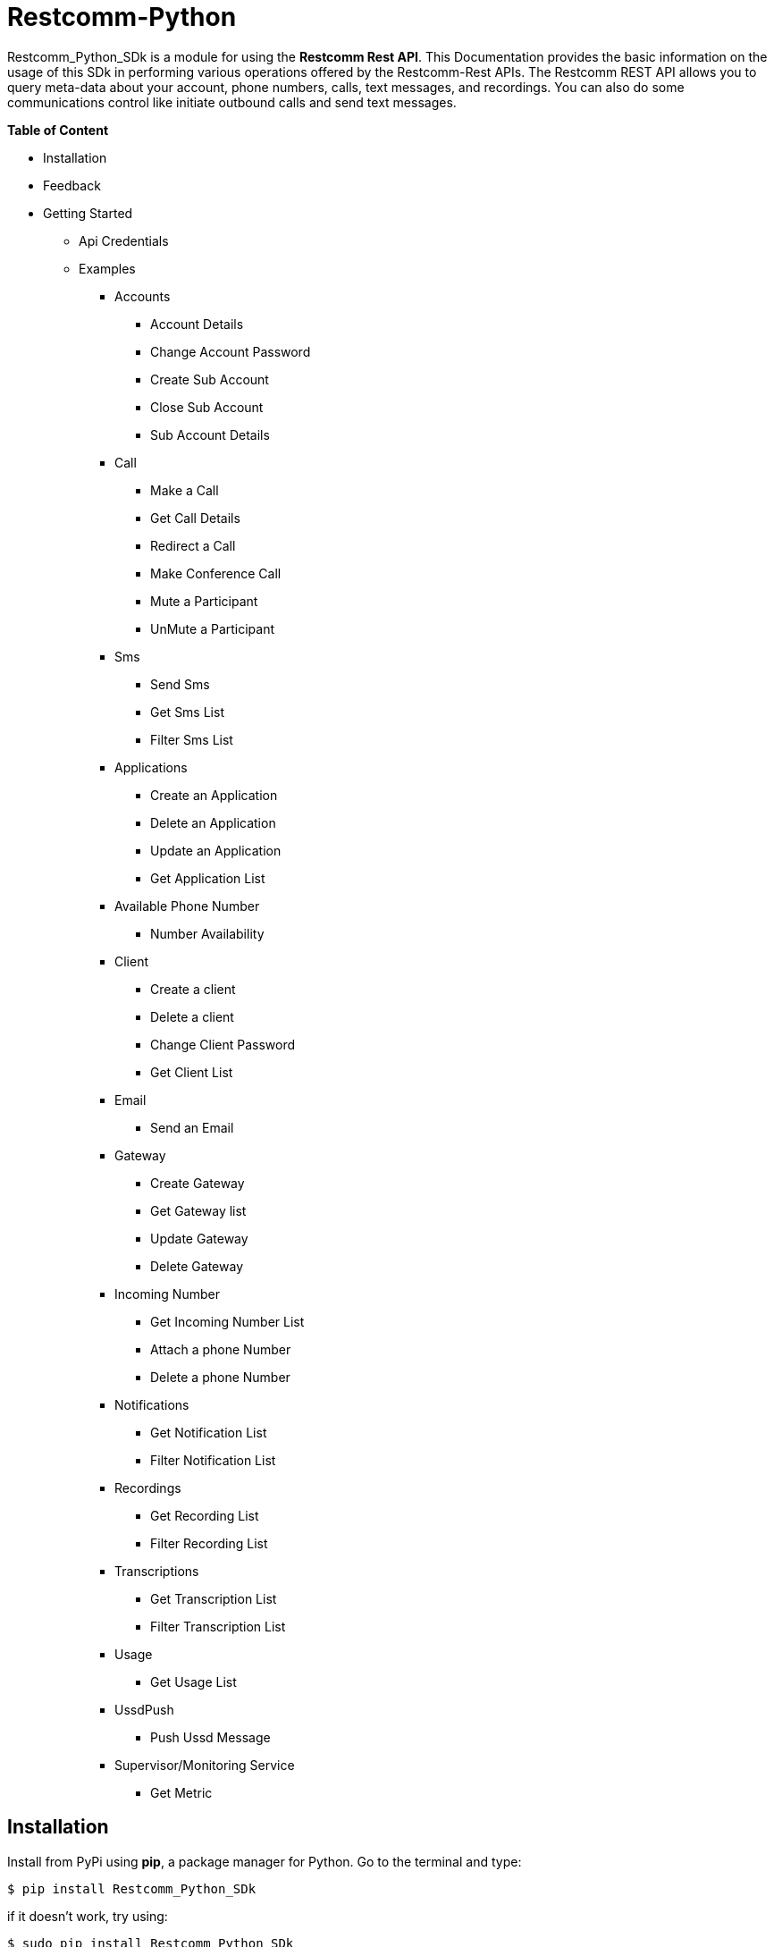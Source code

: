 = *Restcomm-Python* +

Restcomm_Python_SDk is a module for using the *Restcomm Rest API*. This Documentation provides the basic information on the usage of this SDk in performing various operations offered by the Restcomm-Rest APIs. The Restcomm REST API allows you to query meta-data about your account, phone numbers, calls, text messages, and recordings. You can also do some communications control like initiate outbound calls and send text messages.

.*Table of Content*

* Installation +
* Feedback +
* Getting Started +
** Api Credentials +
** Examples +
*** Accounts +
**** Account Details +
**** Change Account Password +
**** Create Sub Account +
**** Close Sub Account +
**** Sub Account Details +
*** Call +
**** Make a Call +
**** Get Call Details +
**** Redirect a Call +
**** Make Conference Call +
**** Mute a Participant +
**** UnMute a Participant +
*** Sms +
**** Send Sms +
**** Get Sms List +
**** Filter Sms List +
*** Applications +
**** Create an Application +
**** Delete an Application +
**** Update an Application +
**** Get Application List + 
*** Available Phone Number +
**** Number Availability +
*** Client +
**** Create a client +
**** Delete a client +
**** Change Client Password +
**** Get Client List +
*** Email +
**** Send an Email +
*** Gateway +
**** Create Gateway +
**** Get Gateway list +
**** Update Gateway +
**** Delete Gateway +
*** Incoming Number +
**** Get Incoming Number List +
**** Attach a phone Number +
**** Delete a phone Number +
*** Notifications +
**** Get Notification List +
**** Filter Notification List +
*** Recordings +
**** Get Recording List +
**** Filter Recording List +
*** Transcriptions +
**** Get Transcription List +
**** Filter Transcription List +
*** Usage +
**** Get Usage List +
*** UssdPush +
**** Push Ussd Message +
*** Supervisor/Monitoring Service +
**** Get Metric +

== *Installation*

Install from PyPi using *pip*, a package manager for Python. Go to the terminal and type:

`$ pip install Restcomm_Python_SDk`

if it doesn’t work, try using:

`$ sudo pip install Restcomm_Python_SDk`

Don’t have pip installed? Try installing it, by running this from the command line:

`$ curl https://raw.github.com/pypa/pip/master/contrib/get-pip.py | python`

Or, you can *download the source code (ZIP)* for Restcomm-Python, and then run in the terminal:

`$ python setup.py install`

Or, you can run it by using:

`$ sudo python setup.py install`

if you want to install it in *python 3* or above, try using:

`$ sudo python3 setup.py install`

== *Feedback*

Report any feedback or problems with this Release Candidate to the *_Github Issues_* for Restcomm-Python

== *Getting Started*

Getting started with the Restcomm API is damn easy. We basically have to create a client and pass it to the required class as and when called. So, now we are ready to go

== *API Credentials*

The `Restcomm` needs your `Restcomm credentials` to use its API. If you don’t have one, first try getting it and then read further. If you have Restcomm credentials, you can either pass these directly to the constructor or via environment variables.

`from Restcomm_Python_SDk import client` +

`AccountSid = “XXXXXXXXXXXXXXXXXX”` +
`AuthToken = “YYYYYYYYYYYYYYYY”` +
`BaseUrl = “https://ZZZZZZZZZZZZZZ”` +
`client = client(AccountSid, AuthToken, BaseUrl)` +

== *Examples*

== *Accounts*

|===
|Property |Description

|Sid
|A string that uniquely identifies this account.

|DateCreated
|The date that this account was created.

|DateUpdated
|The date that this account was last updated.

|FriendlyName
|A description of this account, up to 64 characters long. By default the FriendlyName is your email address.

|Status
|The status of this account. Possible values are active, suspended, and closed.

|AuthToken
|The authorization token for this account. This should not be shared.

|Uri
|The URI for this account, relative to https://localhost:port/restcomm.

|===

=== Get Account Details

`from Restcomm_Python_SDk import AccountDetails` +

`getinfo = AccountDetails(client).Details()` +
To get Details of the main Account Sid +
`Sid = getinfo['Sid']` +
To get Details of the Date when the Account was created +
`Date_Created = getinfo['DateCreated']` +
and similarly for 'other' details, type +
`print(getinfo['other'])` 

=== Change Account Password

`from Restcomm_Python_SDk import ChangeAccountPassword` +

`data = ChangeAccountPassword('newPassword12345', client).ChangePassword()` +
To get new Authentication Token +
`newAuthToken = data['AuthToken']` +

NOTE: After Changing the Account Password, you need to update with new Account Sid and Authentication Token +
To do so, Simply call client function +
`client = client(AccountSid, newAuthToken, BaseUrl)` +

=== Create Sub Account

`from Restcomm_Python_SDk import CreateSubAccount` +

`data = CreateSubAccount('friendlyName', 'friendly@gmail.com', 'newPassword321', client).Create()` +
To get details of new Sub Account Created +
`Status = data['Status']` +
`SubSid = data['Sid']` +
`Date_Created = data['DateCreated']` +

=== Close Sub Account

`from Restcomm_Python_SDk import CloseSubAccount` +

`data = CloseSubAccount(SUBACCOUNTSID, client).Close()` +
`Status = data['Status']` +

=== Sub Account Details

`from Restcomm_Python_SDk import SubAccountDetails` +

To get the Details of all the Sub Accounts +
`getDetails = SubAccountDetails(client).Details()` +
To get the Details of SubAccount with give Sid +
`getInfo = getDetails['Sid']` +

== *Call*

|===
|Property |Description

|Sid
|A string that uniquely identifies this call.

|ParentCallSid
|A string that uniquely identifies the call that created this leg.

|DateCreated
|The date that this call was created.

|DateUpdated
|The date that this call was last updated.

|AccountSid
|The unique id of the Account that created this call.

|To
|The phone number or identifier that will be the recipient of this call.

|From
|The phone number or identifier that originated this call.

|PhoneNumberSid
|If the call was inbound, this is the Sid of the IncomingPhoneNumber that received the call.

|Status
|A string representing the status of the call. Possible values are queued, ringing, in-progress, completed, failed, busy and no-answer.

|StartTime
|The start time of the call. Empty if the call has not yet been started.

|EndTime
|The end time of the call. Empty if the call has not ended..

|Duration
|The length of the call in seconds.

|Price
|The charge for this call, in the currency associated with the account. Populated after the call is completed.

|Direction
|A string describing the direction of the call. Possible values are inbound, outbound-api, and outbound-dial

|AnsweredBy
|If this call was initiated with answering machine detection, either human or machine. Empty otherwise.

|ApiVersion
|Displays the current API version

|ForwardFrom
|If this call was an incoming call forwarded from another number, the forwarding phone number (depends on carrier supporting forwarding). Empty otherwise.

|CallerName
|If this call was an incoming call, the caller’s name. Empty otherwise.

|Uri
|The URI for this account, relative to https://localhost:port/restcomm.

|===

=== Make a Call

`from Restcomm_Python_SDk import Makecall` +

`call = Makecall(from = “9840275164”, to = “8282900154”, url = “https://cloud.restcomm.com/restcomm/demos/hello-play.xml
”, client).Call()` +
To get Call Sid +
`CallSid = call['sid']` +

=== Get Call Details

`from Restcomm_Python_SDk import GetCallDetail` +

`getDetails = GetCallDetail(client).GetDetails()` +
To get the required info, you can simply type +
`startTime = getDetails['start_time']` +
`price = getDetails['price']` +

=== Redirect a Call

`from Restcomm_Python_SDk import RedirectCall` +

To Redirect a Call to a person, you need to have its Calling Sid +
`redirectCall = RedirectCall(URL, CALLSID, client).Redirect()` +

=== Make Conference Call

`from Restcomm_Python_SDk import ConferenceCall` +

To make a Conference Call, you need to have Calling Sid of the person and the Url +
`ConCall = ConferenceCall(URL, CALLSID, client).Conference()` +

=== Mute a Participant

`from Restcomm_Python_SDk import MuteParticipant` +

To Mute a participant during a conference call, you need to have the Participant Sid and conference Sid +
`Mute = MuteParticipant(PARTICIPANTSID, CONFERENCESID, client).Mute()` +

=== UnMute a Participant

`from Restcomm_Python_SDk import UnMuteParticipant` +

To UnMute a participant during a conference call, you need to have the participant sid and conference sid +
`Unmute = UnMuteParticipant(PARTICIPANTSID, CONFERENCESID, client).UnMute()` +

== *Sms*

|===
|Property |Description

|Sid
|A string that uniquely identifies this SMS Message.

|DateCreated
|The date that this SMS Message was created.

|DateUpdated
|The date that this SMS Message was last updated.

|DateSent
|The date that the SMS was sent or received by RestComm.

|AccountSid
|The unique id of the Account that sent or received this SMS message.

|To
|The phone number or short code that received the message.

|From
|The phone number or short code that initiated the message.

|Status
|The status of this SMS message. Possible values are queued, sending, sent, failed, and received.

|Direction
|The direction of this SMS message. Possible values are incoming, outbound-api, outbound-call.

|ApiVersion
|The API version RestComm used to handle the SMS message.

|Uri
|The URI for this account, relative to https://localhost:port/restcomm.

|===

=== Send Sms

`from Restcomm_Python_SDk import SendSms` +

`message = SendSms(to = “9840275164”, from = “8282900154”, body = “This is a test message. Please ignore it! ”, client)` +

=== Get Sms List

`from Restcomm_Python_SDk import SmsList` +

To get list of all the Sms sent and received, We need to pass the client data to the required class +
`getlist = SmsList(client).GetList()` +
To get price information and other details, you can simply type +
`price = getlist['Price']` +
`priceUnit = getlist['PriceUnit']` +
`SmsSid = getlist['Sid']` +

=== Filter Sms List

To filter the list of Sms, you can either filter it by passing the page information to get list of sms according to page no. or else you can also filter it by providing the information of the person you want to view the Sms +
To view Sms according to the information of the person +

`from Restcomm_Python_SDk import FilterSmsList` +

`filterinfo = FilterSmsList('alice', client).GetFilterlist()` +
`SmsSid = filterinfo['Sid']` +

To view Sms according to the number of page +

`from Restcomm_Python_SDk import SmsPagingInformation` +

`filterinfo = SmsPagingInformation('1', client).PageInfo()` +
`smsSid = filterinfo['Sid']` +

== *Applications*

|===
|Property |Description

|Sid
|A string that uniquely identifies this Application.

|DateCreated
|The date when this Application was created.

|DateUpdated
|The date wher this Application was last updated.

|FriendlyName
|A friendly name for this Application.

|AccountSid
|The unique ID of the Account that owns this Application.

|ApiVersion
|Version of the API applied to this Application.

|HasVoiceCallerIdLookup
|Look up the caller’s caller-ID name from the CNAM database. Either true or false.

|Uri
|The URI for this Application, relative to https://localhost:port/restcomm.

|RcmlUrl
|The HTTP address that RestComm will use to get the RCML of this Application.

|Kind
|The kind of this Application. (Supported values: voice, sms or ussd)

|===

=== Create an Application

To Create an application, you need to provide the Application name and the kind of application to be created +
`from Restcomm_Python_SDk import CreateApplication` +

`createApp = CreateApplication('demoApp', 'voice', client).Create()` +
This will create an Application and all the details will be stored in createApp. You can extract the information according to your choice, for example +
`Date_Created = createApp['DateCreated']` +
`AppSid = createApp['Sid']` +
`Date_Updated = createApp['DateUpdated']` +

=== Delete an Application

To Delete an Application, you need to provide the Application Sid +
`from Restcomm_Python_SDk import DeleteApplication` +

`deleteApp = DeleteApplication(APPSID, client).Delete()` +
This will delete the Application with the given Sid and the details will be stored in deleteApp. You can check it by typing +
`Date_Updated = deleteApp['DateUpdated']` +

=== Update an Application

If you want to update the Application name, you need to provide the Application Sid +
`from Restcomm_Python_SDk import UpdateApplication` +

`updateApp = UpdateApplication(APPSID, 'newdemoApp', client).Update()` +
This will Update the Application with new Application name and the details will be stored in updateApp. You can check it by typing +
`Date_Created = updateApp['DateCreated']` +
`Date_Updated = updateApp['DateUpdated']` +
`AppSid = updateApp['Sid']` +

=== Get Application list

To get the list of all Applications Created, you can simply call the GetApplicationList class and provide the authentication data to access the list +
`from Restcomm_Python_SDk import GetApplicationList` +

`getinfo = GetApplicationList(client).GetList()` +
getinfo will contain all the data of the applications. you can simply get your desired result by typing +
`AppSid = getinfo['Sid']` +
`friendlyName = getinfo['FriendlyName']` +
`kind = getinfo['Kind']` +

== *Available Phone Number* 

|===
|Property |Description

|FriendlyName
|A nice-formatted version of the phone number

|PhoneNumber
|The phone number, in E.164 (i.e. "+1") format

|Lata
|The LATA of this phone number

|RateCenter
|The rate center of this phone number

|Latitude
|The latitude coordinate of this phone number

|Longitude
|The Longitude coordinate of this phone number

|Region
|The two-letter state or province abbreviation of this phone number.

|PostalCode
|The postal(zip) code of this phone number

|IsoCountry
|The ISO country code of this phone number

|Capabilities
|This is a set of boolean properties that indicate whether a phone number can receive calls or messages. Possible capabilities are Voice, SMS, and MMS with each having a value of either true or false.

|===

The following properties are available for phone numbers outside the US and Canada:

|===
|Property |Description

|FriendlyName
|A nicely-formatted version of the phone number.

|PhoneNumber
|The phone number, in[E.164] (i.e. "+44") format

|IsoCountry
|The ISO country code of this phone number

|Capabilites
|This is a set of boolean properties that indicate whether a phone number can receive calls or messages. Possible capabilities are Voice, Sms, and MMS with each having a value of either true or false

|===

=== Number Availability

To get the list of all the numbers available, you need to provide the area code for which you need to check the availability of the number +
`from Restcomm_Python_SDk import NumberAvailability` +

`getlist = NumberAvailability('305', client).Availability()` +
This will give the list of all the numbers available. To check +
`numbers = getlist['phNumber']` +
`friendlyName = getlist['friendlyName']` +
`smsCapable = getlist['smsCapable']` +

== *Client*

|===
|Property |Description

|Sid
|A string that uniquely identifies this client

|DateCreated
|The date that this client was created

|DateUpdated
|The date that this client was last updated

|FriendlyName
|A friendly name for this client

|AccountSid
|The unique id of the Account that owns this phone number

|ApiVersion
|Calls to this phone number will create a new RCML session with this API version

|Login
|The name that is used inside the <Client> noun. This is also used by the user agent as the user name used for registration and outbound dialing

|Password
|The password used by the user agent during registration and outbound dialing

|Status
|The client status the possible values are 0 for disabled and 1 for enabled

|VoiceUrl
|The URL Restcomm will request when this client makes an outbound call.

|VoiceMethod
|The HTTP method RestComm will use when requesting the above Url.Either GET or POST

|VoiceFallbackUrl
|The URL that Restcomm will request if execution of VoiceUrl fails for any reason

|VoiceFallbackMethod
|The HTTP method RestComm will use when requesting the VoiceFallbackUrl. Either GET or POST

|VoiceApplicationSid
|If this entry contains an Sid to a voice application then Restcomm will ignore these voice URLs and use the voice URLs specified by the voice application

|Uri
|The URI for this Client, relative to https://localhost:port/restcomm

|===

=== Create a Client

To Create a client, you need to provide the client Login Id and password and pass it to CreateClient class with user Authentication +
`from Restcomm_Python_SDk import CreateClient` +

`create = CreateClient('demoId', 'demoPassword', client).Create()` +
This will create the client with Login Id and Password as mentioned above and the details are stored in `create`. +
`status = create['status']` +
`clientSid = create['sid']` +
`Date_Created = create['DateCreated']` +
`Date_Updated = create['DateUpdated']` +

=== Delete a client

To Delete a client, you need to provide the client Sid and pass it to DeleteClient class with user Authentication +
`from Restcomm_Python_SDk import DeleteClient` +

`deleteclient = DeleteClient(CLIENTSID, client).Delete()` +
This will delete the client with the Client Sid as mentioned above and the details are stored in `deleteclient`. +
`status = deleteclient['status']` +

=== Change Client Password

To change the Password of a client, you need to provide the client Sid and new Password and pass it to ChangeClientPassword class along with user Authentication +
`from Restcomm_Python_SDk import ChangeClientPassword` +

`change = ChangeClientPassword(CLIENTSID, 'newPassword', client).ChangePassword()` +
This will replace the Password with the new Password provided above and the details are stored in `change`. +
`token = change['AuthToken']` +
`Date_Updated = change['DateUpdated']` +

=== Get Client List

To get list of all the clients, you need to pass the user Authentications to the ClientList class +
`from Restcomm_python_SDk import ClientList` +

`getinfo = ClientList(client).GetList()` +
This will store all the information of the clients in `getinfo` and you can access it by simply +
`clientsid = getinfo['sid']` +

== *Email*

|===
|Property |Description

|DateSent
|The date that this Email Message was send

|AccountSid
|The unique id of the Account that sent this Email message

|From
|The Email address that initiated the message

|To
|The Email address of the recipient

|Body
|The text body of the email message

|Subject
|The subject of the email message

|===

=== Send an Email

To send an Email, you need to provide the sender and receivers email address and pass it to SendEmail class along with user Authentication +
You also need to provide Subject of the Email along with the message +
`from Restcomm_Python_SDk import SendEmail` +

`sendmail = SendEmail('demo1@gmail.com', 'demo2@gmail.com', 'testMail', 'This is the test mail. Please ignore it!', client).Send()` +
This will send the Email to the respective person and the details are stored in `sendmail` +
`Date_Sent = sendmail['DateSent']` +

== *Gateway*

|===
|Property |Description

|FriendlyName
|A friendly version of the gateway

|UserName
|The username that will be used to register to this gateway

|Password
|The password that will be used to register to this gateway

|Proxy
|The proxy address of the gateway

|Register
|Boolean flag to register or not the gateway

|TTL
|Time to live for the Register

|===

=== Create Gateway

To create a Gateway, you need to provide the gateway friendly name, user name, gateway password and the proxy in which the gateway are working and pass it to CreateGateway class along with the user Authentications +
`from Restcomm_Python_SDk import CreateGateway` +

`create = CreateGateway('myGateway', 'username', 'userpassword', 'my.gateway.com', client).Create()` +
This will create the required Gateway with the friendly name, username, password and proxy as provided above and the details are stored in `create`. To access it, type` +
`Date_Created = create['DateCreated']` +

=== Get Gateway List

To get the list of all the Gateway created, you need to provide user Authentication and pass it to GetListGateway class +
`from Restcomm_Python_SDk import GetListGateway` +

`getinfo = GetListGateway(client).GetList()` +
This will store all the details of the Gateway created, in `getinfo`. To get the required details, type +
`GatewaySid = getinfo['sid']` +
`Date_Created = getinfo['DateCreated']` +

=== Update Gateway

To update the Gateway, you need to provide the Gateway Sid and the required changes which you want to make like change friendly name and username and pass it to UpdateGateway class along with user Authentication
`from Restcomm_Python_SDk import UpdateGateway` +

`updategateway = UpdateGateway(GATEWAYSID, 'newGateway', 'newUsername', client).Update()` +
This will update the Gateway with the new friendly name and username as provided above and the details are stored in `updategateway`. To access it, type +
`Date_Updated = updategateway['DateUpdated']` +

=== Delete Gateway

To Delete the Gateway, you need to provide the Gateway Sid and pass it to the DeleteGateway class along with user Authentication +
`from Restcomm_Python_SDk import DeleteGateway` +

`DeleteGateway(GATEWAYSID, client).Delete()` +

== *Incoming Number*

|===
|Property |Description

|Sid
|A 34 character string that uniquely identifies this resource

|DateCreated
|The date that this resource was created, given as GMT http://www.ietf.org/rfc/rfc2822.txt[RFC 2822] format.

|DateUpdated
|The date that this resource was last updated, given as GMT http://www.ietf.org/rfc/rfc2822.txt[RFC 2822] format

|FriendlyName
|A human readable descriptive text for this resource, up to 64 characters long. By default, the FriendlyName is a nicely formatted version of the phone number

|AccountSid
|The unique id of the Account responsible for this phone number.

|PhoneNumber
|The incoming phone number. e.g., +16175551212 (E.164 format)

|ApiVersion
|Calls to this phone number will start a new RCML session with this API version

|VoiceCallerIdLookup
|Look up the caller's caller-ID name from the CNAM database($0.01 per look up). Either true or false

|VoiceUrl
|The URL Restcomm will request when this phone number receives a call

|VoiceMethod
|The HTTP method Restcomm will use when requesting the above Url. Either GET or POST

|VoiceFallbackUrl
|The URL that Restcomm will request if an error occurs retrieving or executing the RCML requested by Url

|VoiceFallbackMethod
|The HTTP method Restcomm will use when requesting the VoiceFallbackUrl. Either GET or POST

|StatusCallback
|The URL that Restcomm will request to pass status parameters(such as call ended) to your application

|StatusCallbackMethod
|The HTTP method Restcomm will use to make requests to the StatusCallback URL. Either GET or POST

|VoiceApplicationSid
|The 34 character sid of the application Restcomm should use to handle phone calls to this number. If a VoiceApplicationSid is present, Restcomm will ignore all of the voice urls above and use those set on the application

|VoiceApplicationName
|The application name

|SmsUrl
|The URL Restcomm will request when receiving an incoming SMS message to this number

|SmsMethod
|The HTTP method Restcomm will use when making requests to the SmsUrl. Either GET or POST

|SmsFallbackUrl
|The URL that Restcomm will request if an error occurs retrieving or executing the RCML from SmsUrl

|SmsFallbackMethod
|The HTTP method Restcomm will use when requesting the above URL. Either GET or POST

|SmsApplicationSid
|The 34 character sid of the application Restcomm should use to handle SMSs sent to this number. If a SmsApplicationSid is present, Restcomm will ignore all of the SMS urlsabove and use those set on the application

|SmsApplicationName
|The Application name

|UssdUrl
|The URL Restcomm will request when receiving an incoming USSD request to this number

|UssdMethod
|The HTTP method Restcomm will use when making requests to the UssdUrl. Either GET or POST

|UssdFallbackUrl
|The URL that Restcomm will request if an error occurs retrieving or executing the RCML from UssdUrl

|UssdFallbackMethod
|The HTTP method Restcomm will use when requesting the above URL. Either GET or POST

|UssdApplicationSid
|The 34 character sid of the application Restcomm should use to handle USSD requests to this number. If a UssdApplicationSid is present, Restcomm will ignore all of the Ussd urls above and use those set on the application

|UssdApplicationName
|The application name

|ReferUrl
|The URL Restcomm will request when receiving a SIP Refer request to this number

|ReferMethod
|The HTTP method Restcomm will use when making requests to the ReferUrl. Either GET or POST

|ReferApplicationSid
|The 34 character sid of the application Restcomm should use to handle SIP Refer requests to this number. If a ReferApplicationSid is present, Restcomm will ignore all of the Refer urls above and use those set on the application.

|ReferApplicationName
|The application name

|Capabilities
|This is a set of boolean properties that indicate whether a phone number can receive calls or messages. Possible capabilities are Voice, SMS, and MMS with each having a value of either true or false

|Uri
|The URI for this resource, relative to https://api.Restcomm.com

|===

=== Get Incoming Number List

To get the list of all Incoming Numbers, you need to pass user Authentication to PhoneNumberList class +
`from Restcomm_Python_SDk import PhoneNumberList` +

`getlist = PhoneNumberList(client).GetList()` +
This will store all the Incoming Phone Numbers in `getlist`. you can access it to get your required data +
`callSid = getlist['sid']` +
`phoneNumber = getlist['phone_number']` +
`friendlyname = getlist['friendly_name']` +
`capable = getlist['capabilities']` +

=== Attach a Phone Number

To attach a Phone Number to an application, you need to provide the Phone Number and voice Url and pass it to the AttachPhoneNumber class along with user Authentication
`from Restcomm_Python_SDk import AttachPhoneNumber` +

`AttachPhoneNumber(PHONENUMBER, VOICEURL, client).Attach()` +

=== Delete a Phone Number

To delete a phone Number, you need to provide the calling sid and pass it to the DeletePhoneNumber class along with user Authentication
`from Restcomm_Python_SDk import DeletePhoneNumber` +

`DeletePhoneNumber(CALLSID, client).Delete()` +

== *Notifications*

|===
|Property |Description

|Sid
|A string that uniquely identifies this transcription.

|DateCreated
|The date that this transcription was created

|DateUpdated
|The date that this transcription was last updated

|AccountSid
|The unique id of the Account that created this transcription

|CallSid
|CallSid is the unique id of the call during which the notification was generated. Empty if the notification was generated by the Restful APIs without regard to a specific phone call

|ApiVersion
|The RestComm API version in use when this notification was generated. May be empty for events that don't have a specific API version

|Log
|An integer log level corresponding to the type of notification:0 is ERROR, 1 is WARNING.

|ErrorCode
|A unique error code for the error condition. You can lookup errors, in our Error Dictionary.

|MoreInfo
|A URL for more information about the error condition. The URL is a page in our Error Dictionary

|MessageText
|The text for the notification

|MessageDate
|The date the notification was actually generated.

|RequestUrl
|The URL of the resource that caused the notification to be generated

|RequestMethod
|The HTTP method in use for the request that caused the notification to be generated.

|RequestVariables
|The HTTP GET or POST variables that RestComm generated and sent to your server. Also, if the notification was generated by the Restful APIs, this field will include any HTTP POST or PUT variables you sent.

|ResponseHeaders
|The HTTP headers returned by your server

|ResponseBody
|The HTTP body returned by your server

|Uri
|The URI for this account, relative to https://localhost/restcomm.

|===

=== Get Notification List

To get list of Notifications, call the NotificationList class and pass user Authentication +
`from Restcomm_Python_SDk import NotificationList` +

`getlist = NotificationList(client).GetList()` +
This will store all the details of the notifications in `getlist`. you can access it similarly by +
`notificationsid = getlist['sid']` +
`Date_Created = getlist['DateCreated']` +
`Date_Updated = getlist['DateUpdated']` +

=== Filter Notification List

You can filter the list of notifications by two way. One way is to filter it by using error code or the second way is to provide page information. To Filter it by using Error Code, you need to provide the error code and pass it to NotificationFilter class along with user Authentications or else if you want to filter it using page information, then provide page information and pass it to NotificationFilter class along with user Authentications. +
`from Restcomm_Python_SDk import NotificationFilter` +

`getlist = NotificationFilter(ERRORCODE, client).FilterErrorCode()` +
or else
`getlist = NotificationFilter('1', client).FilterPage()` +
These will store the details as per filter option in `getlist`. You can access it by typing +
`notificationsid = getlist['sid']` +

== *Recordings*

|===
|Property |Description

|Sid
|A string that uniquely identifies this recording

|DateCreated
|The date that this recording was created

|DateUpdated
|The date that this recording was last updated

|AccountSid
|The unique id of the Account that created this recording

|CallSid
|The unique id of the call during which the recording was made

|Duration
|The length of the recording, in seconds

|ApiVersion
|The API version in use during the recording

|Uri
|The URI for this account, relative to https://localhost:restcomm.

|FileUri
|The File URI for this recording, relative to https://localhost:restcomm. It can be used to access the WAV file

|S3Uri
|The S3 URI for this recording-Exists ONLY IF Amazon S3 integration is enabled and security level is NONE-

|===

=== Get Recording List

To get list of Recordings, call the RecordingList class and pass user Authentication +
`from Restcomm_Python_SDk import RecordingList` +

`getlist = RecordingList(client).GetList()` +
This will store all the details of the Recording in `getlist`. you can access it similarly by +
`Recordingsid = getlist['sid']` +
`Date_Created = getlist['DateCreated']` +
`Date_Updated = getlist['DateUpdated']` +

=== Filter Recording List

You can filter the list of Recordings by two way. One way is to filter it by using calling Sid or the second way is to provide page information. To Filter it by using calling Sid, you need to provide the Call Sid and pass it to RecordingFilter class along with user Authentications or else if you want to filter it using page information, then provide page information and pass it to RecordingFilter class along with user Authentications. +
`from Restcomm_Python_SDk import RecordingFilter` +

`getlist = RecordingFilter(CALLSID, client).FilterCallSid()` +
or else
`getlist = RecordingFilter('1', client).FilterPage()` +
These will store the details as per filter option in `getlist`. You can access it by typing +
`recordingsid = getlist['sid']` +

== *Transcriptions*

|===
|Property |Description

|Sid
|A string that uniquely identifies this transcription

|DateCreated
|The date that this transcription was created

|DateUpdated
|The date that this transcription was last updated

|AccountSid
|The unique id of the Account that created this transcription

|Status
|A string representing the status of the transcription. Possible values are in-progress, completed, and failed.

|RecordingSid
|The unique id of the Recording this Transcription was made of.

|Duration
|The duration of the transcribed audio, in seconds

|TranscriptionText
|The text content of the transcription

|Uri
|The URI for this account, relative to https://localhost/restcomm.

|===

=== Get Transcription List

To get list of Transcriptions, call the TranscriptionList class and pass user Authentication +
`from Restcomm_Python_SDk import TranscriptionList` +

`getlist = TranscriptionList(client).GetList()` +
This will store all the details of the Transcriptions in `getlist`. you can access it similarly by +
`transcriptionsid = getlist['sid']` +
`Date_Created = getlist['DateCreated']` +
`Date_Updated = getlist['DateUpdated']` +

=== Filter Transcription List

You can filter the list of transcriptions by two way. One way is to filter it by using Transcription Text or the second way is to provide page information. To Filter it by using Transcription Text, you need to provide the Transcription Text and pass it to TranscriptionFilter class along with user Authentications or else if you want to filter it using page information, then provide page information and pass it to TranscriptionFilter class along with user Authentications. +
`from Restcomm_Python_SDk import TranscriptionFilter` +

`getlist = TranscriptionFilter(TRANSCRIPTIONTEXT, client).FilterText()` +
or else
`getlist = TranscriptionFilter('1', client).FilterPage()` +
These will store the details as per filter option in `getlist`. You can access it by typing +
`Transcriptionsid = getlist['sid']` +

== *Usage*

|===
|Property |Description

|Category
|The category of usage. See Usage Categories below

|Description
|A humble-readable description of the usage category

|AccountSid
|The Account that accrued the usage

|StartDate
|The first date for which usage is included in this UsageRecord, formatted as YYYY-MM-DD. All dates are in GMT.

|EndDate
|The last date for which usage is included in this UsageRecord, formatted as YYYY-MM-DD. All dates are in GMT.

|Usage
|The Amount of usage(e.g. the number of call minutes). This is frequently the same as Count, but may be different for certain usage categories like calls, where Count represents the number of calls and Usage represents the number of minutes

|UsageUnit
|The units in which Usage is measured. For example minutes for calls, messages for SMS.

|Count
|The number of usage events(e.g. the number of calls).

|CountUnit
|The units in which Count is measured. For example calls for calls, messages for SMS\

|Price
|The total price of the usage, in the currency associated with the account.

|PriceUnit
|The currency in which Price is measured, in ISO 4127 format(e.g. usd, eur, jpy).

|Uri
|The URI that returns only this UsageRecord, relative to https://Restcomm_IP_ADDRESS

|SubresourceUris
|Subresource Uris for this UsageRecord. See List Subresources.

|===

A Usage Record's Category defines the type of usage it represents. The full list of all categories is here, but you'll usually focus on just a few common categories

|===
|Category |Description

|calls
|All voice calls. Count is the number of calls and Usage is the number of minutes.

|sms
|All SMS messages. Count and Usage are both the number of message sent

|phonenumbers
|All phone numbers owned by the account

|recordings
|Recordings of voice calls. Count is the number of recordings and Usage is the number of recorded minutes. Note that Restcomm doesn't charge for making recordings(only storing them long term) so price will always be 0.

|transcriptions
|Transcriptions of voice calls. Count is the number of transcriptions and Usage is the number of transcribed minutes

|totalprice
|Total price of all usage. Usage will be the same as Price, and Count will be empty. Note that because some Restcomm costs may not be included in any usage category, the sum of the Price of all UsageRecords may not be equal to the Price of TotalPrice

|===

=== Get Usage List

To get list of Usage, you need to pass user authentications to the Usages class +
`from Restcomm_Python_SDk import Usages` +

`getinfo = Usages(client).GetList()` +
This will store the details of all usages in `getinfo`. To access it, simply type +
`sid = getinfo['sid']`

== *UssdPush*

=== Push Ussd Message

The USSD gateway to which Restcomm must send the UssdMessage must be configured in the restcomm.xml file. IP address and port must be configured. Username/password for the USSD are optional. +
To send a Ussd message to the configured USSD Gateway, call UssdPush class and pass all the required data with user Authentication +
`from Restcomm_Python_SDk import UssdPush` +

`sendsms = UssdPush("Restcomm", "123", YOUR_USSD_APP, client).Push()` +
This will store the details of all the send USSD messages in `sendsms`.

== *Supervisor/Monitoring Service*

|===
|Property |Description

|LiveCallDetails
|(optional) Set to true to get an array of live calls. Default value *false*

|===

The Supervisor API will provide the following metrics: +

* Real Time metrics
** Live incoming calls
** Live outgoing calls
** Live calls (total)
** Live call details array. An array with call details for each of the live calls
** Registered users
* Accumulated metrics
** Total calls since uptime
** Incoming calls since uptime
** Outgoing calls since uptime
** No Answered calls
** Busy calls
** Failed calls
** Not found calls
** Canceled calls
** Inbound Text messages to RMCL applications
** Inbound Text messages to Restcomm clients
** Inbound Text messages to outbound proxy
** Inbound Text messages with Not Found error
** Outgoing Text messages

=== Get Metric

To get the monitoring service metrics, call the Monitoring class and pass the user Authentication +
`from Restcomm_Python_SDk import Monitoring` +

`getMetric = Monitoring(client).GetMetric()` +
This will store all the details of the metrics in `getMetric`. To access it, simply type +
`InstanceId = getMetric['InstanceId']` +
`Revision = getMetric['Revision']` +


